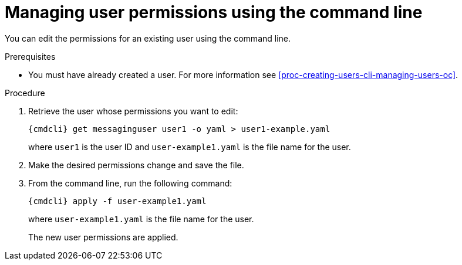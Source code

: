 // Module included in the following assemblies:
//
// assembly-managing-users-oc.adoc
// assembly-managing-users-kube.adoc

[id='proc-managing-user-permissions-cli-{context}']
= Managing user permissions using the command line

You can edit the permissions for an existing user using the command line.

.Prerequisites

* You must have already created a user. For more information see xref:proc-creating-users-cli-managing-users-oc[].

.Procedure

. Retrieve the user whose permissions you want to edit:
+
[options="nowrap",subs="attributes"]
----
{cmdcli} get messaginguser user1 -o yaml > user1-example.yaml
----
where `user1` is the user ID and `user-example1.yaml` is the file name for the user.

. Make the desired permissions change and save the file.

. From the command line, run the following command:
+
[options="nowrap",subs="attributes"]
----
{cmdcli} apply -f user-example1.yaml
----
where `user-example1.yaml` is the file name for the user.
+
The new user permissions are applied.

